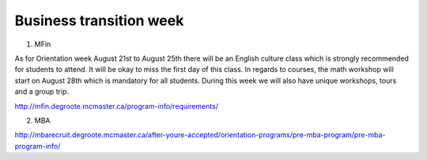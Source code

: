 ﻿Business transition week
=================================================================================
1. MFin

As for Orientation week August 21st to August 25th there will be an English culture class which is strongly recommended for students to attend. It will be okay to miss the first day of this class. In regards to courses, the math workshop will start on August 28th which is mandatory for all students. During this week we will also have unique workshops, tours and a group trip.

http://mfin.degroote.mcmaster.ca/program-info/requirements/

2. MBA

http://mbarecruit.degroote.mcmaster.ca/after-youre-accepted/orientation-programs/pre-mba-program/pre-mba-program-info/